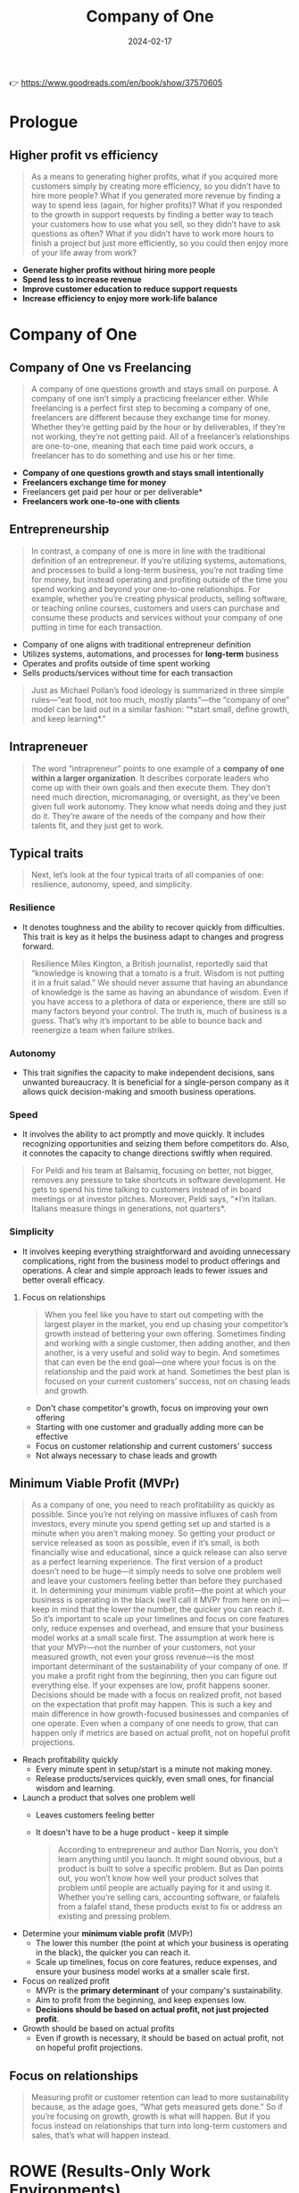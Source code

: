 :PROPERTIES:
:ID:       bcf4b1f6-efe6-4d50-b406-502b1f5e19a5
:END:
#+title: Company of One
#+filetags: :entrepreneurship:leadership:book:
#+date: 2024-02-17

👉 https://www.goodreads.com/en/book/show/37570605


* Prologue
** Higher profit vs efficiency

#+begin_quote
As a means to generating higher profits, what if you acquired more customers simply by
creating more efficiency, so you didn’t have to hire more people? What if you generated
more revenue by finding a way to spend less (again, for higher profits)? What if you
responded to the growth in support requests by finding a better way to teach your
customers how to use what you sell, so they didn’t have to ask questions as often? What if
you didn’t have to work more hours to finish a project but just more efficiently, so you
could then enjoy more of your life away from work?
#+end_quote

- *Generate higher profits without hiring more people*
- *Spend less to increase revenue*
- *Improve customer education to reduce support requests*
- *Increase efficiency to enjoy more work-life balance*

* Company of One
** Company of One vs Freelancing
#+begin_quote
A company of one questions growth and stays small on purpose. A company of one isn’t
simply a practicing freelancer either. While freelancing is a perfect first step to
becoming a company of one, freelancers are different because they exchange time for money.
Whether they’re getting paid by the hour or by deliverables, if they’re not working,
they’re not getting paid. All of a freelancer’s relationships are one-to-one, meaning that
each time paid work occurs, a freelancer has to do something and use his or her time.
#+end_quote

- *Company of one questions growth and stays small intentionally*
- *Freelancers exchange time for money*
- Freelancers get paid per hour or per deliverable*
- *Freelancers work one-to-one with clients*

** Entrepreneurship

#+begin_quote
In contrast, a company of one is more in line with the traditional definition of an
entrepreneur. If you’re utilizing systems, automations, and processes to build a long-term
business, you’re not trading time for money, but instead operating and profiting outside
of the time you spend working and beyond your one-to-one relationships. For example,
whether you’re creating physical products, selling software, or teaching online courses,
customers and users can purchase and consume these products and services without your
company of one putting in time for each transaction.
#+end_quote

- Company of one aligns with traditional entrepreneur definition
- Utilizes systems, automations, and processes for *long-term* business
- Operates and profits outside of time spent working
- Sells products/services without time for each transaction

#+begin_quote
Just as Michael Pollan’s food ideology is summarized in three simple rules—“eat food, not
too much, mostly plants”—the “company of one” model can be laid out in a similar fashion:
“*start small, define growth, and keep learning*.”
#+end_quote

** Intrapreneuer

#+begin_quote
The word “intrapreneur” points to one example of a *company of one within a larger
organization*. It describes corporate leaders who come up with their own goals and then
execute them. They don’t need much direction, micromanaging, or oversight, as they’ve been
given full work autonomy. They know what needs doing and they just do it. They’re aware of
the needs of the company and how their talents fit, and they just get to work.
#+end_quote

** Typical traits

#+begin_quote
Next, let’s look at the four typical traits of all companies of one: resilience, autonomy, speed, and simplicity.
#+end_quote

*** Resilience
 - It denotes toughness and the ability to recover quickly from difficulties. This trait is key as it helps the business adapt to changes and progress forward.

#+begin_quote
Resilience Miles Kington, a British journalist, reportedly said that “knowledge is knowing that a tomato is a fruit. Wisdom is not putting it in a fruit salad.” We should never assume that having an abundance of knowledge is the same as having an abundance of wisdom. Even if you have access to a plethora of data or experience, there are still so many factors beyond your control. The truth is, much of business is a guess. That’s why it’s important to be able to bounce back and reenergize a team when failure strikes.
#+end_quote
*** Autonomy
 - This trait signifies the capacity to make independent decisions, sans unwanted bureaucracy. It is beneficial for a single-person company as it allows quick decision-making and smooth business operations.

*** Speed
 - It involves the ability to act promptly and move quickly. It includes recognizing opportunities and seizing them before competitors do. Also, it connotes the capacity to change directions swiftly when required.

#+begin_quote
For Peldi and his team at Balsamiq, focusing on better, not bigger, removes any pressure to take shortcuts in software development. He gets to spend his time talking to customers instead of in board meetings or at investor pitches. Moreover, Peldi says, “*I’m Italian. Italians measure things in generations, not quarters*.
#+end_quote

*** Simplicity
 - It involves keeping everything straightforward and avoiding unnecessary complications, right from the business model to product offerings and operations. A clear and simple approach leads to fewer issues and better overall efficacy.


**** Focus on relationships
#+begin_quote
When you feel like you have to start out competing with the largest player in the market,
you end up chasing your competitor’s growth instead of bettering your own offering.
Sometimes finding and working with a single customer, then adding another, and then
another, is a very useful and solid way to begin. And sometimes that can even be the end
goal—one where your focus is on the relationship and the paid work at hand. Sometimes the
best plan is focused on your current customers’ success, not on chasing leads and growth.
#+end_quote

- Don't chase competitor's growth, focus on improving your own offering
- Starting with one customer and gradually adding more can be effective
- Focus on customer relationship and current customers' success
- Not always necessary to chase leads and growth
** Minimum Viable Profit (MVPr)
#+begin_quote
As a company of one, you need to reach profitability as quickly as possible. Since you’re not relying on massive influxes of cash from investors, every minute you spend getting set up and started is a minute when you aren’t making money. So getting your product or service released as soon as possible, even if it’s small, is both financially wise and educational, since a quick release can also serve as a perfect learning experience. The first version of a product doesn’t need to be huge—it simply needs to solve one problem well and leave your customers feeling better than before they purchased it. In determining your minimum viable profit—the point at which your business is operating in the black (we’ll call it MVPr from here on in)—keep in mind that the lower the number, the quicker you can reach it. So it’s important to scale up your timelines and focus on core features only, reduce expenses and overhead, and ensure that your business model works at a small scale first. The assumption at work here is that your MVPr—not the number of your customers, not your measured growth, not even your gross revenue—is the most important determinant of the sustainability of your company of one. If you make a profit right from the beginning, then you can figure out everything else. If your expenses are low, profit happens sooner. Decisions should be made with a focus on realized profit, not based on the expectation that profit may happen. This is such a key and main difference in how growth-focused businesses and companies of one operate. Even when a company of one needs to grow, that can happen only if metrics are based on actual profit, not on hopeful profit projections.
#+end_quote

- Reach profitability quickly
  - Every minute spent in setup/start is a minute not making money.
  - Release products/services quickly, even small ones, for financial wisdom and learning.

- Launch a product that solves one problem well
  - Leaves customers feeling better
  - It doesn't have to be a huge product - keep it simple

    #+begin_quote
    According to entrepreneur and author Dan Norris, you don’t learn anything until you launch. It might sound obvious, but a product is built to solve a specific problem. But as Dan points out, you won’t know how well your product solves that problem until people are actually paying for it and using it. Whether you’re selling cars, accounting software, or falafels from a falafel stand, these products exist to fix or address an existing and pressing problem.
    #+end_quote

- Determine your *minimum viable profit* (MVPr)
  - The lower this number (the point at which your business is operating in the black), the quicker you can reach it.
  - Scale up timelines, focus on core features, reduce expenses, and ensure your business model works at a smaller scale first.

- Focus on realized profit
  - MVPr is the *primary determinant* of your company's sustainability.
  - Aim to profit from the beginning, and keep expenses low.
  - *Decisions should be based on actual profit, not just projected profit*.

- Growth should be based on actual profits
  - Even if growth is necessary, it should be based on actual profit, not on hopeful profit projections.
** Focus on relationships
#+begin_quote
Measuring profit or customer retention can lead to more sustainability because, as the adage goes, “What gets measured gets done.” So if you’re focusing on growth, growth is what will happen. But if you focus instead on relationships that turn into long-term customers and sales, that’s what will happen instead.
#+end_quote

* ROWE (Results-Only Work Environments)

#+begin_quote
Other companies set up ROWEs (Results-Only Work Environments), in which employees don’t
have set schedules, all meetings are optional, and it’s entirely up to employees how they
spend their time working. They can choose to work from home, they can work from 2:00 AM to
6:00 AM if it suits them, and they can sculpt their job however they want, as long as the
results benefit the company as a whole. Cali Ressler and Jody Thompson have defined and
then studied ROWE implementations for over a decade, and they find that in these kinds of
autonomous environments, productivity goes up, employee satisfaction goes up, and turnover
goes down.
#+end_quote



#+begin_quote
In a typical company, regardless of how quickly you work, you’re still required to be
there for a set number of hours a day; in other words, *there’s no reward for productivity
or efficiency*.
#+end_quote

*** Speed
#+begin_quote
Speed is not merely about frantically working faster. It’s about figuring out the *best way to accomplish a task with new and efficient methods*. This is the concept at work in the ROWE method: employees *no longer have to work a set amount of time, but are rewarded when they finish their tasks faster*. By being smarter at getting more work done faster when you work for yourself, you can create a more flexible schedule that fits work into your life in better ways.
#+end_quote

* Leadership
** Introverted Leaders
#+begin_quote
A study done by professors at Harvard Business School found that introverted leaders,
especially when they are managing skilled and proactive teams, can be highly successful.
That’s because a quieter, calmer leader is more likely to listen carefully, stay very
focused, and not be afraid to work for long stretches of time without interruption. And
they are able to lead a team of people who can do the same. Just as autonomy can only be
of benefit once a skill set is mastered (as we discussed in Chapter 1), a company of one
that operates as a small team requires real expertise from each member if they are to
function both separately and as a whole without very much managing required.
#+end_quote
** Autonomy vs Alignment
#+begin_quote
Autonomy can also be badly abused. The problem is not so much employees taking advantage
of perks like flex hours or remote work, but leaders assuming that they need to give less
direction. A leader’s job is to provide clear direction and then get out of the way. Even
companies of one require direction and set processes—it’s this common constraint that
allows creativity to thrive and goals to be met. This alignment has to be carefully
orchestrated, not as binary autonomous/non-autonomous decisions, but as a balance between
guidance and trust. Provide too much guidance and a team will start to rely on it and
leadership will become a bottleneck for decision-making. Provide too little and things
devolve into anarchy. The middle ground is where high-performing teams excel, providing
the most benefit to a company and delivering the most innovative and amazing results.
#+end_quote

- Autonomy can be misused
- Leaders should provide clear direction
- Companies, including those of one, need direction and processes for creativity and goal achievement
- Balance between guidance and trust is crucial
- Middle ground between too much guidance and too little fosters high performance and innovation
* Customers related
** Customer education
#+begin_quote
Companies in the past have not always been eager to invest in customer education, as they haven’t seen clear or direct economic benefits from it. Conventional (but uninformed) wisdom has been that if you teach customers everything you know or share inside tricks of the trade, your customers will use that knowledge to not buy from you—or even worse, they’ll buy from the competition instead, armed with the knowledge they gained from you. But these fears are just myths. In fact, the opposite tends to happen, according to a study done by Andreas Eisingerich and Simon Bell at the MIT Sloan School of Business. Eisingerich and Bell surveyed 1,200 clients of an investment firm and found that the more those clients were educated on the pros and cons of the financial products the investment firm offered, the more they trusted that firm, the more loyalty to the firm they developed, and the more appreciative they became of the firm’s customer service for taking the time to educate them.
#+end_quote
** On teaching
#+begin_quote
Teaching builds trust and expertise like nothing else for a company of one. When someone’s receptive to what you’re teaching, they inherently trust the information you’re sharing. If you can consistently give your audience useful, relevant, and timely knowledge (through your mailing list, speaking events, website, and so on), they’ll begin to lean on you for more information (which you can then charge for). Teaching also doesn’t require lots of time, resources, or even money—it can be as simple as sharing what you know with the people who are listening.
#+end_quote
** Build a fan base
#+begin_quote
Having 100 passionate fans of your business who are eager to buy anything you release is exponentially more effective than having 100,000 followers who simply follow your business to win something like a free iPad.
#+end_quote

#+begin_quote
Alex Beauchamp, former head of content at Airbnb, said that she never wants any content she works on to “go viral.” She doesn’t want to ever be on the hook for making that happen. Moreover, going viral is often what happens with a business that, not understanding who its intended audience is, tries to appeal to pretty much everyone. If you want a piece of content for your business to generate a billion views, you probably don’t understand the purpose of that content or whom it was really created for. Engagement and connection with your niche are more important and far less costly to generate.
#+end_quote

** Earn trust not money
#+begin_quote
Making money is often easier than earning trust, because money can be lost and won back without judgment, whereas trust is hard to regain once it’s lost. Your word and your company’s word have to be a contract with your customers. This is how many companies of one stand out in competitive industries: by simply doing the work they say they’ll do and then honoring social contracts with their customers.
#+end_quote
** Types of capital
#+begin_quote
Even a company of one whose true north isn’t growth requires three types of capital. The first is financial capital, which we learned in Chapter 11 should be as small as possible to start so that profit—achieving your MVPr—happens quickly. The second is human capital, which is the value that you (or your small team) bring to the business or group: this value takes the form of the skills you’ll need—or your willingness to learn them—to build something and be autonomous in running it. The third type of capital required is social capital. While financial and human capital are important, social capital tends to be what makes or breaks a business, as it’s the piece that relates to how a market or audience sees the value in what you’re offering.
#+end_quote
*** Financial Capital
 - The monetary resources a business can use to fund its operations and investments.

*** Human Capital
 - Refers to the skills, knowledge, and experience of the company's employees, which can be leveraged to create value.

*** Social Capital
 - The networks and relationships that businesses can access to benefit their processes and gain advantage, such as partnerships, alliances, customer relationships, etc.

    #+begin_quote
    There are several schools of thought about building social capital, but a popular theory put forth by Sam Milbrath of HootSuite is that you can begin by dividing your mass interactions with an audience into thirds. Sam suggests that one-third of your updates should be about your business or your content, one-third should be sharing content from others, and one-third should be personal interactions that build relationships with your audience.
    #+end_quote

*** Physical Capital
 - The tangible assets a company owns, such as buildings, machines, equipment, and inventory.

*** Intellectual Capital
 - Intangible assets like patents, brands, business systems, and proprietary technology.

*** Natural Capital
 - The stock of natural resources, like water, land, air, and minerals, that a business can utilize for its processes.

* Examples
** Nomad List
#+begin_quote
Pieter Levels is a digital nomad and Dutch programmer who is challenging the status quo of
business tradition. Working from any location around the globe with an internet connection
(currently in a village in Thailand), he builds software that competes with VC-funded
Silicon Valley companies with teams of twenty or more people. Pieter runs his online
service, Nomad List—a community list of cities around the world ranked by how easy and fun
it is to work from them—and earns $400,000 a year without employees or even an office.
#+end_quote

** Story of Pinboard
#+begin_quote
While Delicious was rapidly changing hands, Pinboard was started by web developer Maciej
Ceglowski. He offered his simple service to users at $3 per year, a fee that increased
over time to $11 per year. Since the beginning, Pinboard has been a one-person company
with a limited feature-set and with no investors. Ceglowski operated it as a side business
for the first few months, until it was generating enough income for him to move to working
on Pinboard full-time. Then, on June 1, 2017, Pinboard acquired Delicious for just $35,000
and quickly shut it down to new users, offering existing users the option to migrate their
accounts to Pinboard instead. After rapid growth and increased complexity in its offerings
and internal structure, Delicious, in which millions of dollars had been invested, was
ultimately consumed by a company of one for a tiny price. Pinboard had kept things simple,
played the long game, and ended up winning.
#+end_quote
** WD-40
#+begin_quote
WD-40, the well-known everyday lubricant, is literally named after its thirty-nine failures and one success. Originally it was created for the aerospace industry, but it became so popular with employees using it for other tasks that it was brought to retail, where it thrived.
#+end_quote

* Quotes
** Follow your passion
Also check [[id:9a5fc738-0ba0-42ce-8271-99eccc5c2abb][So good they can't ignore you]]

#+begin_quote
The second missing ingredient in their account of successfully “following their passion” is that they were able to test their leap with a smaller jump before they climbed to the top of the highest platform. Most of these speakers neglect to mention that they didn’t just willy-nilly jump; rather, they did a small jump first to make sure they could land it (that is, they made sure there was enough demand for their offerings) and not drown once they hit the water.
#+end_quote
** Eight hour shift
👉 [[id:25164e94-c574-43f2-9a89-461f27827df2][The 4Hour Work Week]]

#+begin_quote
Prior to the industrial revolution, work took up all waking hours. Everyone was either sleeping, eating, or working. The automaker Henry Ford instituted *eight-hour shifts in his factory in 1914*. An early advocate for breaking the day into thirds (work, sleep, family), he did so not so much out of unbridled generosity, but because he realized (so the story goes) that *his workers needed free time to go out and buy more consumer goods*. After many companies followed suit, we ended up with the traditional idea that work should take forty hours a week. The funny thing, though, is that any task will take up the time we give it. So if we give ourselves eight hours to work each day, our work will take eight hours, and if our tasks take less time than that, we usually fill much of the “extra” time with busywork. If we reframe the question of how we spend our time, however, we can start to figure out how long each of our tasks actually takes. Perhaps we need only four hours a day to get our work done.
#+end_quote

* Ideas
** Weekend Check-in
#+begin_quote
On the company intranet, Basecamp has a “weekend check-in” where employees can post photos of what they did on their three days off from work. This helps this remote-based company build connections between its employees, who are spread all over the globe.
#+end_quote
